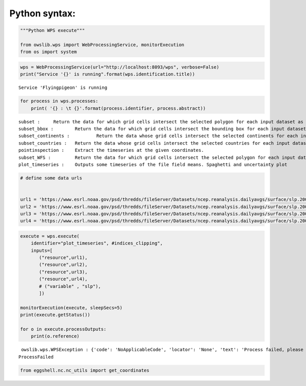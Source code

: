 .. _python_guide:

Python syntax:
==============

.. code:: ipython3

    """Python WPS execute"""

    from owslib.wps import WebProcessingService, monitorExecution
    from os import system


.. code:: ipython3

    wps = WebProcessingService(url="http://localhost:8093/wps", verbose=False)
    print("Service '{}' is running".format(wps.identification.title))


.. parsed-literal::

    Service 'Flyingpigeon' is running


.. code:: ipython3

    for process in wps.processes:
        print( '{} : \t {}'.format(process.identifier, process.abstract))


.. parsed-literal::

    subset : 	 Return the data for which grid cells intersect the selected polygon for each input dataset as well asthe time range selected.
    subset_bbox : 	 Return the data for which grid cells intersect the bounding box for each input dataset as well asthe time range selected.
    subset_continents : 	 Return the data whose grid cells intersect the selected continents for each input dataset.
    subset_countries : 	 Return the data whose grid cells intersect the selected countries for each input dataset.
    pointinspection : 	 Extract the timeseries at the given coordinates.
    subset_WFS : 	 Return the data for which grid cells intersect the selected polygon for each input dataset.
    plot_timeseries : 	 Outputs some timeseries of the file field means. Spaghetti and uncertainty plot


.. code:: ipython3

    # define some data urls


    url1 = 'https://www.esrl.noaa.gov/psd/thredds/fileServer/Datasets/ncep.reanalysis.dailyavgs/surface/slp.2000.nc'
    url2 = 'https://www.esrl.noaa.gov/psd/thredds/fileServer/Datasets/ncep.reanalysis.dailyavgs/surface/slp.2001.nc'
    url3 = 'https://www.esrl.noaa.gov/psd/thredds/fileServer/Datasets/ncep.reanalysis.dailyavgs/surface/slp.2002.nc'
    url4 = 'https://www.esrl.noaa.gov/psd/thredds/fileServer/Datasets/ncep.reanalysis.dailyavgs/surface/slp.2003.nc'

.. code:: ipython3

    execute = wps.execute(
        identifier="plot_timeseries", #indices_clipping",
        inputs=[
           ("resource",url1),
           ("resource",url2),
           ("resource",url3),
           ("resource",url4),
           # ("variable" , "slp"),
           ])

    monitorExecution(execute, sleepSecs=5)
    print(execute.getStatus())

    for o in execute.processOutputs:
        print(o.reference)


.. parsed-literal::

     owslib.wps.WPSException : {'code': 'NoApplicableCode', 'locator': 'None', 'text': 'Process failed, please check server error log'}
    ProcessFailed


.. code:: ipython3

    from eggshell.nc.nc_utils import get_coordinates
